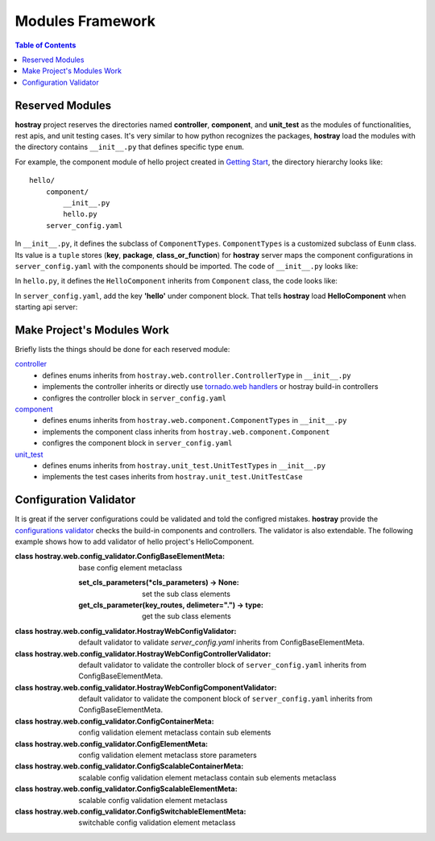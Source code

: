 Modules Framework
*****************************

.. contents:: Table of Contents

Reserved Modules
=============================

**hostray** project reserves the directories named **controller**, **component**, and **unit_test** as the modules of functionalities, rest apis, and unit testing cases. 
It's very similar to how python recognizes the packages, **hostray** load the modules with the directory contains ``__init__.py`` that defines specific type ``enum``.

For example, the component module of hello project created in `Getting Start <getstart.html>`__,
the directory hierarchy looks like:

.. parsed-literal::
    hello/
        component/              
            __init__.py
            hello.py
        server_config.yaml


In ``__init__.py``, it defines the subclass of ``ComponentTypes``. ``ComponentTypes`` is a customized subclass of ``Eunm`` class. 
Its value is a ``tuple`` stores (**key**, **package**, **class_or_function**) for **hostray** server maps 
the component configurations in ``server_config.yaml`` with the components should be imported. The code of ``__init__.py`` looks like:

.. code-block:: python
    :linenos:

    from hostray.web.component import ComponentTypes

    class HelloComponentTypes(ComponentTypes):
        Hello = ('hello', 'hello', 'HelloComponent')


In ``hello.py``, it defines the ``HelloComponent`` inherits from ``Component`` class, the code looks like:

.. code-block:: python
    :linenos:

    from hostray.web.component import Component

    class HelloComponent(Component):
        def init(self, component_manager, *arugs, **kwargs) -> None:
            print('init HelloComponent from', __package__)


In ``server_config.yaml``, add the key **'hello'** under component block. That tells **hostray** load **HelloComponent** when starting api server:

.. code-block:: yaml
    :linenos:

    # in server_config.yaml

    name: Hostray Server
    port: 8888
    debug: False
    component:
        hello: # add this key

Make Project's Modules Work
=======================================================

Briefly lists the things should be done for each reserved module:

`controller <refer.html#controllers>`__
    * defines enums inherits from ``hostray.web.controller.ControllerType`` in ``__init__.py``
    * implements the controller inherits or directly use `tornado.web handlers <https://www.tornadoweb.org/en/stable/web.html>`__ or hostray build-in controllers
    * configres the controller block in ``server_config.yaml``
`component <refer.html#components>`__
    * defines enums inherits from ``hostray.web.component.ComponentTypes`` in ``__init__.py``
    * implements the component class inherits from ``hostray.web.component.Component``
    * configres the component block in ``server_config.yaml``
`unit_test <refer.html#unittest-cases>`__
    * defines enums inherits from ``hostray.unit_test.UnitTestTypes`` in ``__init__.py``
    * implements the test cases inherits from ``hostray.unit_test.UnitTestCase``

Configuration Validator
=======================================================

It is great if the server configurations could be validated and told the configred mistakes. 
**hostray** provide the `configurations validator <refer.html#configuration-validator>`__ checks the build-in components and controllers. The validator is also extendable.
The following example shows how to add validator of hello project's HelloComponent.

.. code-block:: python
    :linenos:

    from hostray.web.component import ComponentTypes

    from hostray.web.config_validator import ConfigContainerMeta, ConfigElementMeta, HostrayWebConfigComponentValidator

    # add hello validator to component config validator
    HostrayWebConfigComponentValidator.set_cls_parameters(
        ConfigContainerMeta('hello', False,
            # ConfigElementMeta('p1', str, True) # marked, so validator does not validate HelloComponent's 'p1' argument
        )
    )

    class UTServerComponentTypes(ComponentTypes):
        Hello = ('hello', 'hello', 'HelloComponent')

:class hostray.web.config_validator.ConfigBaseElementMeta:

    base config element metaclass

    :set_cls_parameters(\*cls_parameters) -> None:

        set the sub class elements
    
    :get_cls_parameter(key_routes, delimeter=".") -> type:

        get the sub class elements

:class hostray.web.config_validator.HostrayWebConfigValidator:

    default validator to validate `server_config.yaml` inherits from ConfigBaseElementMeta.

:class hostray.web.config_validator.HostrayWebConfigControllerValidator:

    default validator to validate the controller block of ``server_config.yaml`` inherits from ConfigBaseElementMeta.

:class hostray.web.config_validator.HostrayWebConfigComponentValidator:

    default validator to validate the component block of ``server_config.yaml`` inherits from ConfigBaseElementMeta.

:class hostray.web.config_validator.ConfigContainerMeta:

    config validation element metaclass contain sub elements

:class hostray.web.config_validator.ConfigElementMeta:

    config validation element metaclass store parameters

:class hostray.web.config_validator.ConfigScalableContainerMeta:

    scalable config validation element metaclass contain sub elements metaclass

:class hostray.web.config_validator.ConfigScalableElementMeta:

    scalable config validation element metaclass

:class hostray.web.config_validator.ConfigSwitchableElementMeta:

    switchable config validation element metaclass